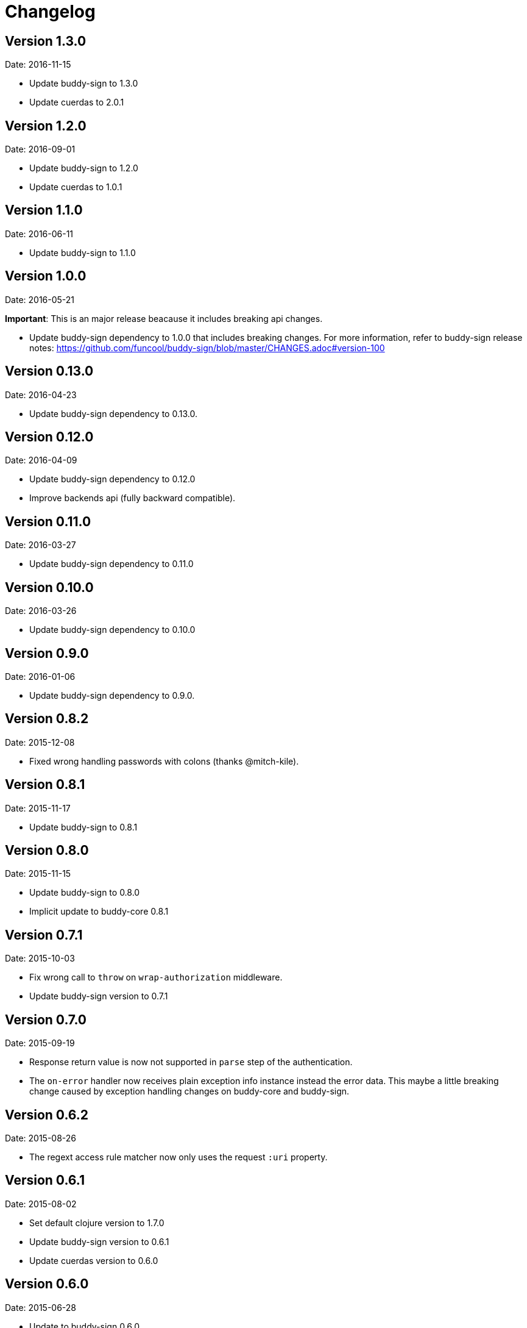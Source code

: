 = Changelog

== Version 1.3.0

Date: 2016-11-15

- Update buddy-sign to 1.3.0
- Update cuerdas to 2.0.1


== Version 1.2.0

Date: 2016-09-01

- Update buddy-sign to 1.2.0
- Update cuerdas to 1.0.1


== Version 1.1.0

Date: 2016-06-11

- Update buddy-sign to 1.1.0


== Version 1.0.0

Date: 2016-05-21

**Important**: This is an major release beacause it includes breaking api changes.

- Update buddy-sign dependency to 1.0.0 that includes breaking changes. For
  more information, refer to buddy-sign release notes:
  https://github.com/funcool/buddy-sign/blob/master/CHANGES.adoc#version-100



== Version 0.13.0

Date: 2016-04-23

- Update buddy-sign dependency to 0.13.0.


== Version 0.12.0

Date: 2016-04-09

- Update buddy-sign dependency to 0.12.0
- Improve backends api (fully backward compatible).


== Version 0.11.0

Date: 2016-03-27

- Update buddy-sign dependency to 0.11.0


== Version 0.10.0

Date: 2016-03-26

- Update buddy-sign dependency to 0.10.0


== Version 0.9.0

Date: 2016-01-06

- Update buddy-sign dependency to 0.9.0.


== Version 0.8.2

Date: 2015-12-08

- Fixed wrong handling passwords with colons (thanks @mitch-kile).


== Version 0.8.1

Date: 2015-11-17

- Update buddy-sign to 0.8.1


== Version 0.8.0

Date: 2015-11-15

- Update buddy-sign to 0.8.0
- Implicit update to buddy-core 0.8.1


== Version 0.7.1

Date: 2015-10-03

- Fix wrong call to `throw` on `wrap-authorization` middleware.
- Update buddy-sign version to 0.7.1


== Version 0.7.0

Date: 2015-09-19

- Response return value is now not supported in `parse` step of the authentication.
- The `on-error` handler now receives plain exception info instance instead
  the error data. This maybe a little breaking change caused by exception handling
  changes on buddy-core and buddy-sign.


== Version 0.6.2

Date: 2015-08-26

- The regext access rule matcher now only uses the request `:uri` property.


== Version 0.6.1

Date: 2015-08-02

- Set default clojure version to 1.7.0
- Update buddy-sign version to 0.6.1
- Update cuerdas version to 0.6.0


== Version 0.6.0

Date: 2015-06-28

- Update to buddy-sign 0.6.0
- Update to buddy-core 0.6.0
- Update cuerdas to 0.5.0


== Version 0.5.3

Date: 2015-05-16

- Remove ring dependency.
- Implement some http related functios as protocols for easy
  extensibility by third party. Making it more compatible with
  `funcool/catacumba` as example.

== Version 0.5.2

Date: 2015-05-09

- Update clout version to 2.1.2
- Update buddy-sign version to 0.5.1 (that fixes unexpected exceptions on parsing wrong tokens)


== Version 0.5.1

Date: 2015-04-16

- Add support for access to uri matching tokens when clout url matching
  system is used in access rules.


== Version 0.5.0

Date: 2015-04-03

- Update buddy-sign to 0.5.0
- Add JWE (Json Web Token) auth backend.
- Improved exception based ahorization functions.
- Add `on-error` parameter to JWS backend.
- Add support for multiple backends. (thanks to @r0man)
- Add support for match for http method for acces rules (thanks to @r0man)
- Fix wrong behavior :or logic operator on access rules dsl (thanks to @r0man)
- Removed any java source, now is 100% clojure.


== Version 0.4.2

Date: 2015-03-29

- Update buddy-sign to 0.4.2


== Version 0.4.1

Date: 2015-03-14

- Fix bug in uri handling in accessrules.
- Remove unnecesary headers normalization.
- Upgrade buddy-sign to 0.4.1
- Upgrade buddy-core to 0.4.2
- Upgrade cuerdas to 0.3.1


== Version 0.4.0

Date: 2014-02-22

- Removed signed token backend.
- Add jws backend, as replacement for signed token backend.
- Update buddy-core version to 0.4.0
- Update buddy-sign vetsion to 0.4.0
- Update slingshot to 0.12.2


== Version 0.3.0

Date: 2015-01-24

- First version splitted from monolitic buddy package.
- Refactored auth access rules module with features from
  https://github.com/yogthos/ring-access-rules
- Fix bugs on auth backends related to headers parsing.
